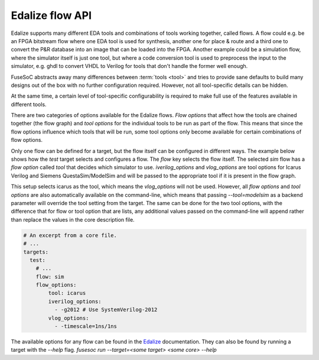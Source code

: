 .. _ug_build_system_flow_options:

Edalize flow API
================

Edalize supports many different EDA tools and combinations of tools working together, called flows. A flow could e.g. be an FPGA bitstream flow where one EDA tool is used for synthesis, another one for place & route and a third one to convert the P&R database into an image that can be loaded into the FPGA. Another example could be a simulation flow, where the simulator itself is just one tool, but where a code conversion tool is used to preprocess the input to the simulator, e.g. ghdl to convert VHDL to Verilog for tools that don't handle the former well enough.

FuseSoC abstracts away many differences between :term:`tools <tool>` and tries to provide sane defaults to build many designs out of the box with no further configuration required. However, not all tool-specific details can be hidden.

At the same time, a certain level of tool-specific configurability is required to make full use of the features available in different tools.

There are two categories of options available for the Edalize flows. *Flow options* that affect how the tools are chained together (the flow graph) and *tool options* for the individual tools to be run as part of the flow. This means that since the flow options influence which tools that will be run, some tool options only become available for certain combinations of flow options.

Only one flow can be defined for a target, but the flow itself can be configured in different ways. The example below shows how the `test` target selects and configures a flow. The `flow` key selects the flow itself. The selected `sim` flow has a *flow option* called `tool` that decides which simulator to use. `iverilog_options` and `vlog_options` are tool options for Icarus Verilog and Siemens QuestaSim/ModelSim and will be passed to the appropriate tool if it is present in the flow graph.

This setup selects icarus as the tool, which means the `vlog_options` will not be used. However, all *flow options* and *tool options* are also automatically available on the command-line, which means that passing `--tool=modelsim` as a backend parameter will override the tool setting from the target. The same can be done for the two tool options, with the difference that for flow or tool option that are lists, any additional values passed on the command-line will append rather than replace the values in the core description file.

.. code-block:: yaml

   # An excerpt from a core file.
   # ...
   targets:
     test:
       # ...
       flow: sim
       flow_options:
           tool: icarus
           iverilog_options:
             - -g2012 # Use SystemVerilog-2012
           vlog_options:
             - -timescale=1ns/1ns

The available options for any flow can be found in the `Edalize <https://github.com/olofk/edalize>`_ documentation. They can also be found by running a target with the `--help` flag. `fusesoc run --target=<some target> <some core> --help`
